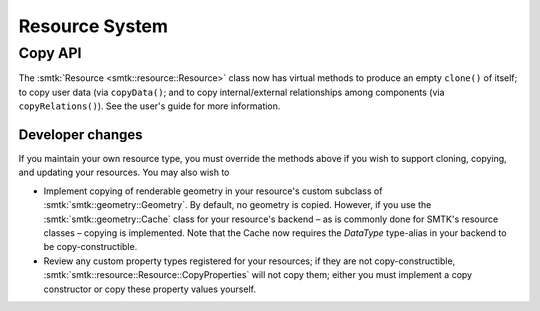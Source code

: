 Resource System
===============

Copy API
--------

The :smtk:`Resource <smtk::resource::Resource>` class now has virtual methods to
produce an empty ``clone()`` of itself; to copy user data (via ``copyData()``;
and to copy internal/external relationships among components (via ``copyRelations()``).
See the user's guide for more information.

Developer changes
~~~~~~~~~~~~~~~~~~

If you maintain your own resource type, you must override the methods above
if you wish to support cloning, copying, and updating your resources.
You may also wish to

* Implement copying of renderable geometry in your resource's custom
  subclass of :smtk:`smtk::geometry::Geometry`.
  By default, no geometry is copied.
  However, if you use the :smtk:`smtk::geometry::Cache` class for your resource's
  backend – as is commonly done for SMTK's resource classes – copying is implemented.
  Note that the Cache now requires the `DataType` type-alias in your backend to
  be copy-constructible.

* Review any custom property types registered for your resources;
  if they are not copy-constructible,
  :smtk:`smtk::resource::Resource::CopyProperties` will not copy
  them; either you must implement a copy constructor or copy these
  property values yourself.

